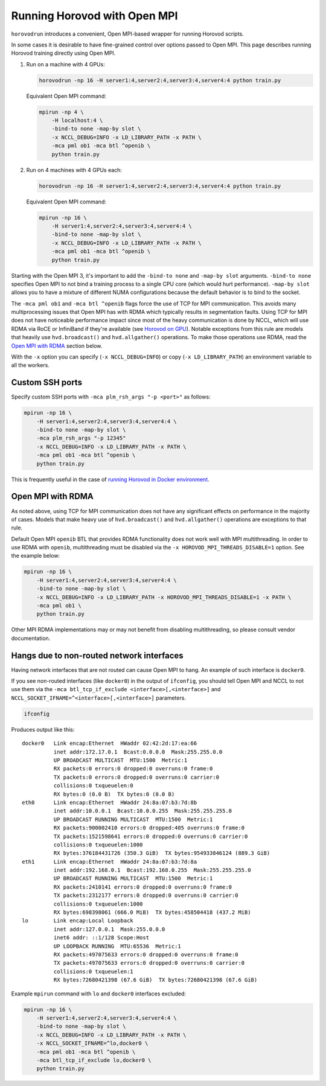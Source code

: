 Running Horovod with Open MPI
=============================

``horovodrun`` introduces a convenient, Open MPI-based wrapper for running Horovod scripts.

In some cases it is desirable to have fine-grained control over options passed to Open MPI.  This page describes
running Horovod training directly using Open MPI.

1. Run on a machine with 4 GPUs:

   .. code-block:: bash

       horovodrun -np 16 -H server1:4,server2:4,server3:4,server4:4 python train.py

   Equivalent Open MPI command:

   .. code-block:: bash

       mpirun -np 4 \
           -H localhost:4 \
           -bind-to none -map-by slot \
           -x NCCL_DEBUG=INFO -x LD_LIBRARY_PATH -x PATH \
           -mca pml ob1 -mca btl ^openib \
           python train.py

2. Run on 4 machines with 4 GPUs each:

   .. code-block:: bash

      horovodrun -np 16 -H server1:4,server2:4,server3:4,server4:4 python train.py

   Equivalent Open MPI command:

   .. code-block:: bash

       mpirun -np 16 \
           -H server1:4,server2:4,server3:4,server4:4 \
           -bind-to none -map-by slot \
           -x NCCL_DEBUG=INFO -x LD_LIBRARY_PATH -x PATH \
           -mca pml ob1 -mca btl ^openib \
           python train.py

Starting with the Open MPI 3, it's important to add the ``-bind-to none`` and ``-map-by slot`` arguments.
``-bind-to none`` specifies Open MPI to not bind a training process to a single CPU core (which would hurt performance).
``-map-by slot`` allows you to have a mixture of different NUMA configurations because the default behavior is to bind
to the socket.

The ``-mca pml ob1`` and ``-mca btl ^openib`` flags force the use of TCP for MPI communication.  This avoids many
multiprocessing issues that Open MPI has with RDMA which typically results in segmentation faults.  Using TCP for MPI
does not have noticeable performance impact since most of the heavy communication is done by NCCL, which will use RDMA
via RoCE or InfiniBand if they're available (see `Horovod on GPU <gpus.md>`_).  Notable exceptions from this rule are
models that heavily use ``hvd.broadcast()`` and ``hvd.allgather()`` operations.  To make those operations use RDMA,
read the `Open MPI with RDMA <#open-mpi-with-rdma>`_ section below.

With the ``-x`` option you can specify (``-x NCCL_DEBUG=INFO``) or copy (``-x LD_LIBRARY_PATH``) an environment variable to
all the workers.

Custom SSH ports
----------------

Specify custom SSH ports with ``-mca plm_rsh_args "-p <port>"`` as follows:

.. code-block:: bash

    mpirun -np 16 \
        -H server1:4,server2:4,server3:4,server4:4 \
        -bind-to none -map-by slot \
        -mca plm_rsh_args "-p 12345"
        -x NCCL_DEBUG=INFO -x LD_LIBRARY_PATH -x PATH \
        -mca pml ob1 -mca btl ^openib \
        python train.py

This is frequently useful in the case of `running Horovod in Docker environment <docker.md>`_.

Open MPI with RDMA
------------------

As noted above, using TCP for MPI communication does not have any significant effects on performance in the majority of
cases. Models that make heavy use of ``hvd.broadcast()`` and ``hvd.allgather()`` operations are exceptions to that rule.

Default Open MPI ``openib`` BTL that provides RDMA functionality does not work well with MPI multithreading.  In order
to use RDMA with ``openib``, multithreading must be disabled via the ``-x HOROVOD_MPI_THREADS_DISABLE=1`` option.  See the
example below:

.. code-block:: bash

    mpirun -np 16 \
        -H server1:4,server2:4,server3:4,server4:4 \
        -bind-to none -map-by slot \
        -x NCCL_DEBUG=INFO -x LD_LIBRARY_PATH -x HOROVOD_MPI_THREADS_DISABLE=1 -x PATH \
        -mca pml ob1 \
        python train.py

Other MPI RDMA implementations may or may not benefit from disabling multithreading, so please consult vendor
documentation.

Hangs due to non-routed network interfaces
------------------------------------------

Having network interfaces that are not routed can cause Open MPI to hang. An example of such interface is ``docker0``.

If you see non-routed interfaces (like ``docker0``) in the output of ``ifconfig``, you should tell Open MPI and NCCL to not
use them via the ``-mca btl_tcp_if_exclude <interface>[,<interface>]`` and ``NCCL_SOCKET_IFNAME=^<interface>[,<interface>]``
parameters.

.. code-block:: bash

    ifconfig

Produces output like this::

    docker0   Link encap:Ethernet  HWaddr 02:42:2d:17:ea:66
              inet addr:172.17.0.1  Bcast:0.0.0.0  Mask:255.255.0.0
              UP BROADCAST MULTICAST  MTU:1500  Metric:1
              RX packets:0 errors:0 dropped:0 overruns:0 frame:0
              TX packets:0 errors:0 dropped:0 overruns:0 carrier:0
              collisions:0 txqueuelen:0
              RX bytes:0 (0.0 B)  TX bytes:0 (0.0 B)
    eth0      Link encap:Ethernet  HWaddr 24:8a:07:b3:7d:8b
              inet addr:10.0.0.1  Bcast:10.0.0.255  Mask:255.255.255.0
              UP BROADCAST RUNNING MULTICAST  MTU:1500  Metric:1
              RX packets:900002410 errors:0 dropped:405 overruns:0 frame:0
              TX packets:1521598641 errors:0 dropped:0 overruns:0 carrier:0
              collisions:0 txqueuelen:1000
              RX bytes:376184431726 (350.3 GiB)  TX bytes:954933846124 (889.3 GiB)
    eth1      Link encap:Ethernet  HWaddr 24:8a:07:b3:7d:8a
              inet addr:192.168.0.1  Bcast:192.168.0.255  Mask:255.255.255.0
              UP BROADCAST RUNNING MULTICAST  MTU:1500  Metric:1
              RX packets:2410141 errors:0 dropped:0 overruns:0 frame:0
              TX packets:2312177 errors:0 dropped:0 overruns:0 carrier:0
              collisions:0 txqueuelen:1000
              RX bytes:698398061 (666.0 MiB)  TX bytes:458504418 (437.2 MiB)
    lo        Link encap:Local Loopback
              inet addr:127.0.0.1  Mask:255.0.0.0
              inet6 addr: ::1/128 Scope:Host
              UP LOOPBACK RUNNING  MTU:65536  Metric:1
              RX packets:497075633 errors:0 dropped:0 overruns:0 frame:0
              TX packets:497075633 errors:0 dropped:0 overruns:0 carrier:0
              collisions:0 txqueuelen:1
              RX bytes:72680421398 (67.6 GiB)  TX bytes:72680421398 (67.6 GiB)

Example ``mpirun`` command with ``lo`` and ``docker0`` interfaces excluded:

.. code-block:: bash

    mpirun -np 16 \
        -H server1:4,server2:4,server3:4,server4:4 \
        -bind-to none -map-by slot \
        -x NCCL_DEBUG=INFO -x LD_LIBRARY_PATH -x PATH \
        -x NCCL_SOCKET_IFNAME=^lo,docker0 \
        -mca pml ob1 -mca btl ^openib \
        -mca btl_tcp_if_exclude lo,docker0 \
        python train.py
